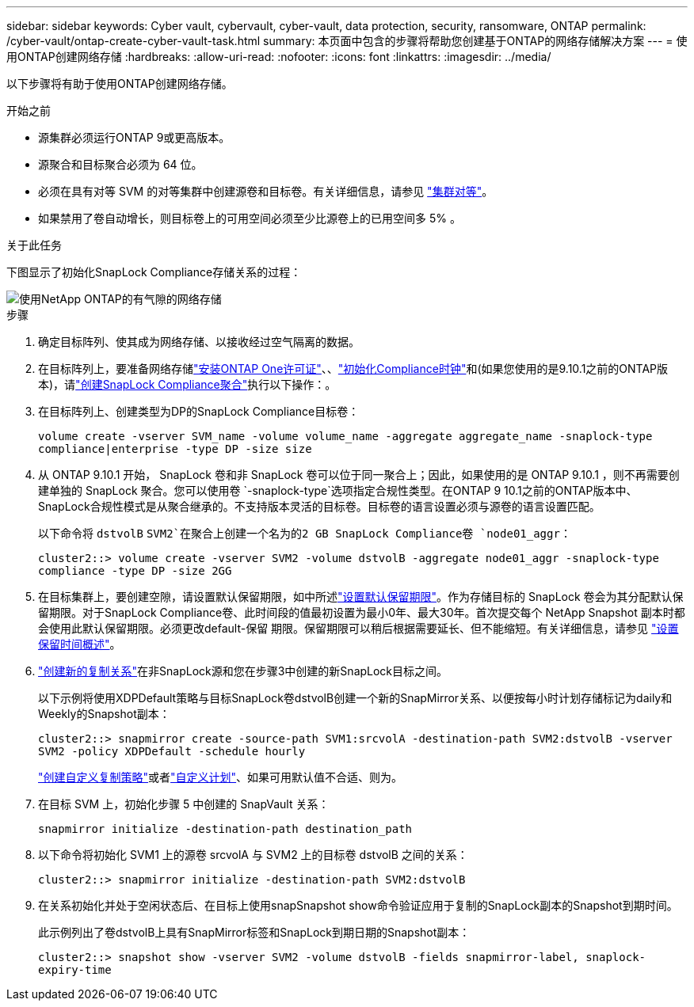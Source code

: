 ---
sidebar: sidebar 
keywords: Cyber vault, cybervault, cyber-vault, data protection, security, ransomware, ONTAP 
permalink: /cyber-vault/ontap-create-cyber-vault-task.html 
summary: 本页面中包含的步骤将帮助您创建基于ONTAP的网络存储解决方案 
---
= 使用ONTAP创建网络存储
:hardbreaks:
:allow-uri-read: 
:nofooter: 
:icons: font
:linkattrs: 
:imagesdir: ../media/


[role="lead"]
以下步骤将有助于使用ONTAP创建网络存储。

.开始之前
* 源集群必须运行ONTAP 9或更高版本。
* 源聚合和目标聚合必须为 64 位。
* 必须在具有对等 SVM 的对等集群中创建源卷和目标卷。有关详细信息，请参见 link:../../ontap-sm-classic/peering/index.html["集群对等"^]。
* 如果禁用了卷自动增长，则目标卷上的可用空间必须至少比源卷上的已用空间多 5% 。


.关于此任务
下图显示了初始化SnapLock Compliance存储关系的过程：

image::ontap-cyber-vault-air-gap.png[使用NetApp ONTAP的有气隙的网络存储]

.步骤
. 确定目标阵列、使其成为网络存储、以接收经过空气隔离的数据。
. 在目标阵列上，要准备网络存储link:../../ontap/system-admin/install-license-task.html["安装ONTAP One许可证"^]、、link:../../ontap/snaplock/initialize-complianceclock-task.html["初始化Compliance时钟"^]和(如果您使用的是9.10.1之前的ONTAP版本)，请link:../../ontap/snaplock/create-snaplock-aggregate-task.html["创建SnapLock Compliance聚合"^]执行以下操作：。
. 在目标阵列上、创建类型为DP的SnapLock Compliance目标卷：
+
`volume create -vserver SVM_name -volume volume_name -aggregate aggregate_name -snaplock-type compliance|enterprise -type DP -size size`

. 从 ONTAP 9.10.1 开始， SnapLock 卷和非 SnapLock 卷可以位于同一聚合上；因此，如果使用的是 ONTAP 9.10.1 ，则不再需要创建单独的 SnapLock 聚合。您可以使用卷 `-snaplock-type`选项指定合规性类型。在ONTAP 9 10.1之前的ONTAP版本中、SnapLock合规性模式是从聚合继承的。不支持版本灵活的目标卷。目标卷的语言设置必须与源卷的语言设置匹配。
+
以下命令将 `dstvolB` `SVM2`在聚合上创建一个名为的2 GB SnapLock Compliance卷 `node01_aggr`：

+
`cluster2::> volume create -vserver SVM2 -volume dstvolB -aggregate node01_aggr -snaplock-type compliance -type DP -size 2GG`

. 在目标集群上，要创建空隙，请设置默认保留期限，如中所述link:../../ontap/snaplock/set-default-retention-period-task.html["设置默认保留期限"^]。作为存储目标的 SnapLock 卷会为其分配默认保留期限。对于SnapLock Compliance卷、此时间段的值最初设置为最小0年、最大30年。首次提交每个 NetApp Snapshot 副本时都会使用此默认保留期限。必须更改default-保留 期限。保留期限可以稍后根据需要延长、但不能缩短。有关详细信息，请参见 link:../../ontap/snaplock/set-retention-period-task.html["设置保留时间概述"^]。
. link:../../ontap/data-protection/create-replication-relationship-task.html["创建新的复制关系"^]在非SnapLock源和您在步骤3中创建的新SnapLock目标之间。
+
以下示例将使用XDPDefault策略与目标SnapLock卷dstvolB创建一个新的SnapMirror关系、以便按每小时计划存储标记为daily和Weekly的Snapshot副本：

+
`cluster2::> snapmirror create -source-path SVM1:srcvolA -destination-path SVM2:dstvolB -vserver SVM2 -policy XDPDefault -schedule hourly`

+
link:../../ontap/data-protection/create-custom-replication-policy-concept.html["创建自定义复制策略"^]或者link:../../ontap/data-protection/create-replication-job-schedule-task.html["自定义计划"^]、如果可用默认值不合适、则为。

. 在目标 SVM 上，初始化步骤 5 中创建的 SnapVault 关系：
+
`snapmirror initialize -destination-path destination_path`

. 以下命令将初始化 SVM1 上的源卷 srcvolA 与 SVM2 上的目标卷 dstvolB 之间的关系：
+
`cluster2::> snapmirror initialize -destination-path SVM2:dstvolB`

. 在关系初始化并处于空闲状态后、在目标上使用snapSnapshot show命令验证应用于复制的SnapLock副本的Snapshot到期时间。
+
此示例列出了卷dstvolB上具有SnapMirror标签和SnapLock到期日期的Snapshot副本：

+
`cluster2::> snapshot show -vserver SVM2 -volume dstvolB -fields snapmirror-label, snaplock-expiry-time`


